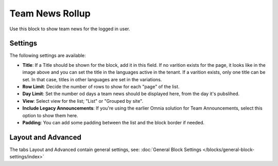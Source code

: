 Team News Rollup
===========================================

Use this block to show team news for the logged in user. 

Settings
*********
The following settings are available:

.. image:: team-news-rollup-settings-new2.png

+ **Title**: If a Title should be shown for the block, add it in this field. If no varition exists for the page, it looks like in the image above and you can set the title in the languages active in the tenant. If a varition exists, only one title can be set. In that case, titles in other languages are set in the variations.
+ **Row Limit**: Decide the number of rows to show for each "page" of the list.
+ **Day Limit**: Set the number od days a team news should be displayed here, from the day it's pubslihed.
+ **View**: Select view for the list; "List" or "Grouped by site".
+ **Include Legacy Announcements**: If you're using the earlier Omnia solution for Team Announcements, select this option to show them here.
+ **Padding**: You can add some padding between the list and the block border if needed.

Layout and Advanced
**********************
The tabs Layout and Advanced contain general settings, see: :doc:`General Block Settings </blocks/general-block-settings/index>`